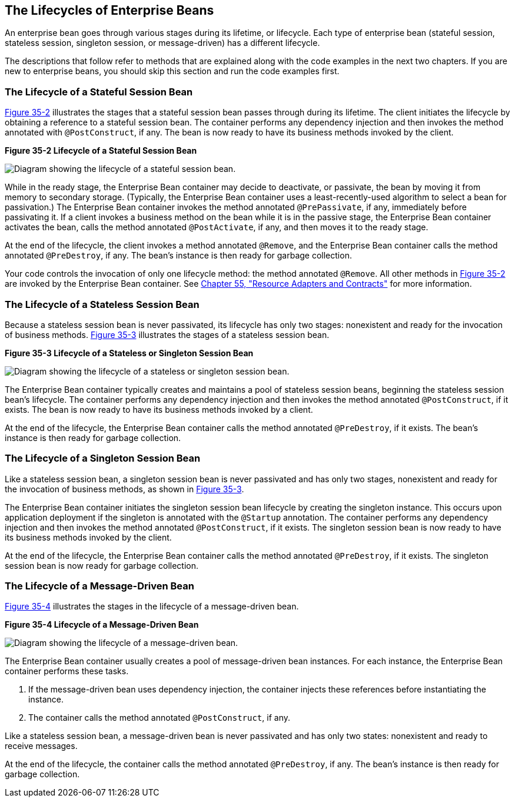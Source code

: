 [[GIPLJ]][[the-lifecycles-of-enterprise-beans]]

== The Lifecycles of Enterprise Beans

An enterprise bean goes through various stages during its lifetime, or
lifecycle. Each type of enterprise bean (stateful session, stateless
session, singleton session, or message-driven) has a different
lifecycle.

The descriptions that follow refer to methods that are explained along
with the code examples in the next two chapters. If you are new to
enterprise beans, you should skip this section and run the code examples
first.

[[GIPLN]][[the-lifecycle-of-a-stateful-session-bean]]

=== The Lifecycle of a Stateful Session Bean

link:#GIPMI[Figure 35-2] illustrates the stages that a stateful session
bean passes through during its lifetime. The client initiates the
lifecycle by obtaining a reference to a stateful session bean. The
container performs any dependency injection and then invokes the method
annotated with `@PostConstruct`, if any. The bean is now ready to have
its business methods invoked by the client.

[[GIPMI]]

.*Figure 35-2 Lifecycle of a Stateful Session Bean*
image:jakartaeett_dt_021.png[
"Diagram showing the lifecycle of a stateful session bean."]

While in the ready stage, the Enterprise Bean container may decide to deactivate, or
passivate, the bean by moving it from memory to secondary storage.
(Typically, the Enterprise Bean container uses a least-recently-used algorithm to
select a bean for passivation.) The Enterprise Bean container invokes the method
annotated `@PrePassivate`, if any, immediately before passivating it. If
a client invokes a business method on the bean while it is in the
passive stage, the Enterprise Bean container activates the bean, calls the method
annotated `@PostActivate`, if any, and then moves it to the ready stage.

At the end of the lifecycle, the client invokes a method annotated
`@Remove`, and the Enterprise Bean container calls the method annotated
`@PreDestroy`, if any. The bean's instance is then ready for garbage
collection.

Your code controls the invocation of only one lifecycle method: the
method annotated `@Remove`. All other methods in link:#GIPMI[Figure
35-2] are invoked by the Enterprise Bean container. See
link:#BNCJH[Chapter 55, "Resource Adapters and Contracts"]
for more information.

[[GIPLM]][[the-lifecycle-of-a-stateless-session-bean]]

=== The Lifecycle of a Stateless Session Bean

Because a stateless session bean is never passivated, its lifecycle has
only two stages: nonexistent and ready for the invocation of business
methods. link:#GIPNI[Figure 35-3] illustrates the stages of a stateless
session bean.

[[GIPNI]]

.*Figure 35-3 Lifecycle of a Stateless or Singleton Session Bean*
image:jakartaeett_dt_022.png[
"Diagram showing the lifecycle of a stateless or singleton session bean."]

The Enterprise Bean container typically creates and maintains a pool of stateless
session beans, beginning the stateless session bean's lifecycle. The
container performs any dependency injection and then invokes the method
annotated `@PostConstruct`, if it exists. The bean is now ready to have
its business methods invoked by a client.

At the end of the lifecycle, the Enterprise Bean container calls the method
annotated `@PreDestroy`, if it exists. The bean's instance is then ready
for garbage collection.

[[GIPRX]][[the-lifecycle-of-a-singleton-session-bean]]

=== The Lifecycle of a Singleton Session Bean

Like a stateless session bean, a singleton session bean is never
passivated and has only two stages, nonexistent and ready for the
invocation of business methods, as shown in link:#GIPNI[Figure 35-3].

The Enterprise Bean container initiates the singleton session bean lifecycle by
creating the singleton instance. This occurs upon application deployment
if the singleton is annotated with the `@Startup` annotation. The
container performs any dependency injection and then invokes the method
annotated `@PostConstruct`, if it exists. The singleton session bean is
now ready to have its business methods invoked by the client.

At the end of the lifecycle, the Enterprise Bean container calls the method
annotated `@PreDestroy`, if it exists. The singleton session bean is now
ready for garbage collection.

[[GIPKW]][[the-lifecycle-of-a-message-driven-bean]]

=== The Lifecycle of a Message-Driven Bean

link:#GIPLR[Figure 35-4] illustrates the stages in the lifecycle of a
message-driven bean.

[[GIPLR]]

.*Figure 35-4 Lifecycle of a Message-Driven Bean*
image:jakartaeett_dt_023.png[
"Diagram showing the lifecycle of a message-driven bean."]

The Enterprise Bean container usually creates a pool of message-driven bean
instances. For each instance, the Enterprise Bean container performs these tasks.

1.  If the message-driven bean uses dependency injection, the container
injects these references before instantiating the instance.
2.  The container calls the method annotated `@PostConstruct`, if any.

Like a stateless session bean, a message-driven bean is never passivated
and has only two states: nonexistent and ready to receive messages.

At the end of the lifecycle, the container calls the method annotated
`@PreDestroy`, if any. The bean's instance is then ready for garbage
collection.
